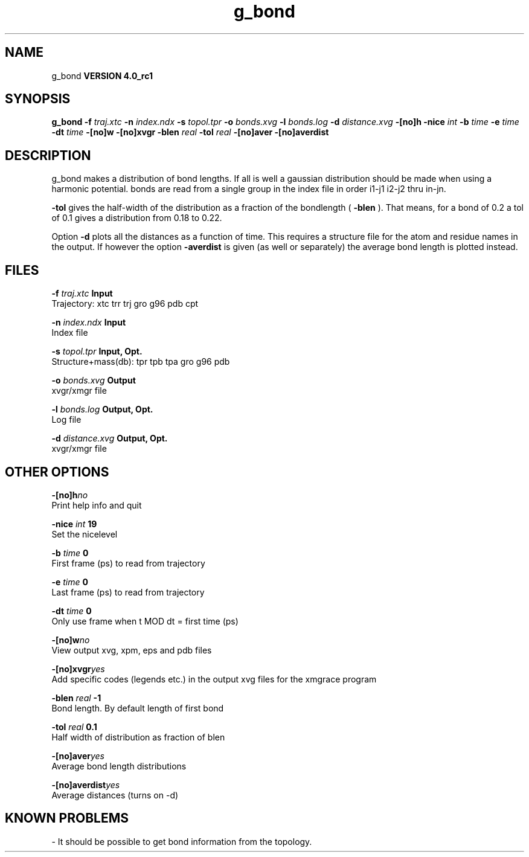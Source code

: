 .TH g_bond 1 "Mon 22 Sep 2008"
.SH NAME
g_bond
.B VERSION 4.0_rc1
.SH SYNOPSIS
\f3g_bond\fP
.BI "-f" " traj.xtc "
.BI "-n" " index.ndx "
.BI "-s" " topol.tpr "
.BI "-o" " bonds.xvg "
.BI "-l" " bonds.log "
.BI "-d" " distance.xvg "
.BI "-[no]h" ""
.BI "-nice" " int "
.BI "-b" " time "
.BI "-e" " time "
.BI "-dt" " time "
.BI "-[no]w" ""
.BI "-[no]xvgr" ""
.BI "-blen" " real "
.BI "-tol" " real "
.BI "-[no]aver" ""
.BI "-[no]averdist" ""
.SH DESCRIPTION
g_bond makes a distribution of bond lengths. If all is well a
gaussian distribution should be made when using a harmonic potential.
bonds are read from a single group in the index file in order i1-j1
i2-j2 thru in-jn.



.B -tol
gives the half-width of the distribution as a fraction
of the bondlength (
.B -blen
). That means, for a bond of 0.2
a tol of 0.1 gives a distribution from 0.18 to 0.22.


Option 
.B -d
plots all the distances as a function of time.
This requires a structure file for the atom and residue names in
the output. If however the option 
.B -averdist
is given (as well
or separately) the average bond length is plotted instead.
.SH FILES
.BI "-f" " traj.xtc" 
.B Input
 Trajectory: xtc trr trj gro g96 pdb cpt 

.BI "-n" " index.ndx" 
.B Input
 Index file 

.BI "-s" " topol.tpr" 
.B Input, Opt.
 Structure+mass(db): tpr tpb tpa gro g96 pdb 

.BI "-o" " bonds.xvg" 
.B Output
 xvgr/xmgr file 

.BI "-l" " bonds.log" 
.B Output, Opt.
 Log file 

.BI "-d" " distance.xvg" 
.B Output, Opt.
 xvgr/xmgr file 

.SH OTHER OPTIONS
.BI "-[no]h"  "no    "
 Print help info and quit

.BI "-nice"  " int" " 19" 
 Set the nicelevel

.BI "-b"  " time" " 0     " 
 First frame (ps) to read from trajectory

.BI "-e"  " time" " 0     " 
 Last frame (ps) to read from trajectory

.BI "-dt"  " time" " 0     " 
 Only use frame when t MOD dt = first time (ps)

.BI "-[no]w"  "no    "
 View output xvg, xpm, eps and pdb files

.BI "-[no]xvgr"  "yes   "
 Add specific codes (legends etc.) in the output xvg files for the xmgrace program

.BI "-blen"  " real" " -1    " 
 Bond length. By default length of first bond

.BI "-tol"  " real" " 0.1   " 
 Half width of distribution as fraction of blen

.BI "-[no]aver"  "yes   "
 Average bond length distributions

.BI "-[no]averdist"  "yes   "
 Average distances (turns on -d)

.SH KNOWN PROBLEMS
\- It should be possible to get bond information from the topology.

